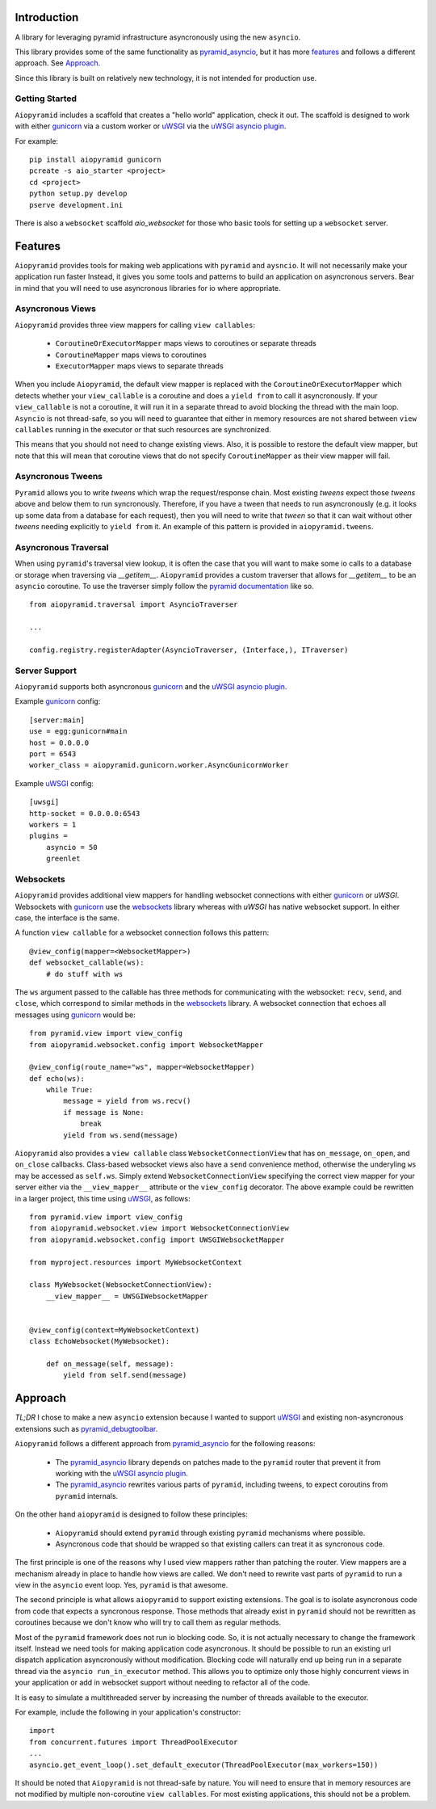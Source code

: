 Introduction
============

A library for leveraging pyramid infrastructure asyncronously using the new ``asyncio``.

This library provides some of the same functionality as
`pyramid_asyncio`_, but it has more `features`_
and follows a different approach. See `Approach`_.

Since this library is built on relatively new technology, it is not intended for production use.

Getting Started
---------------

``Aiopyramid`` includes a scaffold that creates a "hello world" application,
check it out. The scaffold is designed to work with either `gunicorn`_
via a custom worker or `uWSGI`_ via the `uWSGI asyncio plugin`_.

For example:

::

    pip install aiopyramid gunicorn
    pcreate -s aio_starter <project>
    cd <project>
    python setup.py develop
    pserve development.ini

There is also a ``websocket`` scaffold `aio_websocket` for those who basic tools for setting up
a ``websocket`` server.

Features
========
``Aiopyramid`` provides tools for making web applications with ``pyramid`` and ``aysncio``.
It will not necessarily make your application run faster Instead, it gives you some tools
and patterns to build an application on asyncronous servers.
Bear in mind that you will need to use asyncronous libraries for io where appropriate.

Asyncronous Views
-----------------
``Aiopyramid`` provides three view mappers for calling ``view callables``:

    * ``CoroutineOrExecutorMapper`` maps views to coroutines or separate threads
    * ``CoroutineMapper`` maps views to coroutines
    * ``ExecutorMapper`` maps views to separate threads

When you include ``Aiopyramid``,
the default view mapper is replaced with the ``CoroutineOrExecutorMapper``
which detects whether your ``view_callable`` is a coroutine and does a ``yield from`` to
call it asyncronously. If your ``view_callable`` is not a coroutine, it will run it in a
separate thread to avoid blocking the thread with the main loop. ``Asyncio`` is not thread-safe,
so you will need to guarantee that either in memory resources are not shared between ``view callables``
running in the executor or that such resources are synchronized.

This means that you should not need to change existing views. Also,
it is possible to restore the default view mapper, but note that this will mean that
coroutine views that do not specify ``CoroutineMapper`` as their view mapper will fail.

Asyncronous Tweens
------------------
``Pyramid`` allows you to write `tweens` which wrap the request/response chain. Most
existing `tweens` expect those `tweens` above and below them to run syncronously. Therefore,
if you have a tween that needs to run asyncronously (e.g. it looks up some data from a
database for each request), then you will need to write that `tween` so that it can wait
without other `tweens` needing explicitly to ``yield from`` it. An example of this pattern
is provided in ``aiopyramid.tweens``.

Asyncronous Traversal
---------------------
When using ``pyramid``'s traversal view lookup, it is often the case that you will want to
make some io calls to a database or storage when traversing via `__getitem__`. ``Aiopyramid``
provides a custom traverser that allows for `__getitem__` to be an ``asyncio`` coroutine. To
use the traverser simply follow the `pyramid documentation <http://docs.pylonsproject.org/
projects/pyramid/en/1.0-branch/narr/hooks.html#changing-the-traverser>`_ like so.

::

    from aiopyramid.traversal import AsyncioTraverser

    ...

    config.registry.registerAdapter(AsyncioTraverser, (Interface,), ITraverser)

Server Support
--------------
``Aiopyramid`` supports both asyncronous `gunicorn`_ and the `uWSGI asyncio plugin`_.

Example `gunicorn`_ config:

::

    [server:main]
    use = egg:gunicorn#main
    host = 0.0.0.0
    port = 6543
    worker_class = aiopyramid.gunicorn.worker.AsyncGunicornWorker

Example `uWSGI`_ config:

::

    [uwsgi]
    http-socket = 0.0.0.0:6543
    workers = 1
    plugins =
        asyncio = 50
        greenlet

Websockets
----------
``Aiopyramid`` provides additional view mappers for handling websocket connections with either
`gunicorn`_ or `uWSGI`. Websockets with `gunicorn`_ use the `websockets`_ library whereas with
`uWSGI` has native websocket support. In either case, the interface is the same.

A function ``view callable`` for a websocket connection follows this pattern:

::

    @view_config(mapper=<WebsocketMapper>)
    def websocket_callable(ws):
        # do stuff with ws


The ``ws`` argument passed to the callable has three methods for communicating with the websocket:
``recv``, ``send``, and ``close``, which correspond to similar methods in the `websockets`_ library.
A websocket connection that echoes all messages using `gunicorn`_  would be:

::

    from pyramid.view import view_config
    from aiopyramid.websocket.config import WebsocketMapper

    @view_config(route_name="ws", mapper=WebsocketMapper)
    def echo(ws):
        while True:
            message = yield from ws.recv()
            if message is None:
                break
            yield from ws.send(message)

``Aiopyramid`` also provides a ``view callable`` class ``WebsocketConnectionView`` that has ``on_message``,
``on_open``, and ``on_close`` callbacks. Class-based websocket views also have a ``send`` convenience method,
otherwise the underyling ``ws`` may be accessed as ``self.ws``. Simply extend ``WebsocketConnectionView``
specifying the correct view mapper for your server either via the ``__view_mapper__`` attribute or the
``view_config`` decorator. The above example could be rewritten in a larger project, this time using `uWSGI`_,
as follows:

::

    from pyramid.view import view_config
    from aiopyramid.websocket.view import WebsocketConnectionView
    from aiopyramid.websocket.config import UWSGIWebsocketMapper

    from myproject.resources import MyWebsocketContext

    class MyWebsocket(WebsocketConnectionView):
        __view_mapper__ = UWSGIWebsocketMapper


    @view_config(context=MyWebsocketContext)
    class EchoWebsocket(MyWebsocket):

        def on_message(self, message):
            yield from self.send(message)


Approach
========

`TL;DR` I chose to make a new ``asyncio`` extension because I wanted to support `uWSGI`_ and
existing non-asyncronous extensions such as `pyramid_debugtoolbar`_.

``Aiopyramid`` follows a different approach from `pyramid_asyncio`_ for the following reasons:

    -   The `pyramid_asyncio`_ library depends on patches made to the ``pyramid`` router that prevent it
        from working with the `uWSGI asyncio plugin`_.
    -   The `pyramid_asyncio`_ rewrites various parts of ``pyramid``,
        including tweens, to expect coroutins from ``pyramid`` internals.

On the other hand ``aiopyramid`` is designed to follow these principles:

    -   ``Aiopyramid`` should extend ``pyramid`` through existing ``pyramid`` mechanisms where possible.
    -    Asyncronous code that should be wrapped so that existing callers can treat it as syncronous code.

The first principle is one of the reasons why I used view mappers rather than patching the router.
View mappers are a mechanism already in place to handle how views are called. We don't need to rewrite
vast parts of ``pyramid`` to run a view in the ``asyncio`` event loop. Yes, ``pyramid`` is that awesome.

The second principle is what allows ``aiopyramid`` to support existing extensions. The goal is to isolate
asyncronous code from code that expects a syncronous response. Those methods that already exist in ``pyramid``
should not be rewritten as coroutines because we don't know who will
try to call them as regular methods.

Most of the ``pyramid`` framework does not run io blocking code. So, it is not actually necessary to change the
framework itself. Instead we need tools for making application code asyncronous. It should be possible
to run an existing url dispatch application asyncronously without modification. Blocking code will naturally end
up being run in a separate thread via the ``asyncio run_in_executor`` method. This allows you to optimize
only those highly concurrent views in your application or add in websocket support without needing to refactor
all of the code.

It is easy to simulate a multithreaded server by increasing the number of threads available to the executor.

For example, include the following in your application's constructor:

::

    import
    from concurrent.futures import ThreadPoolExecutor
    ...
    asyncio.get_event_loop().set_default_executor(ThreadPoolExecutor(max_workers=150))

It should be noted that ``Aiopyramid`` is not thread-safe by nature. You will need to ensure that in memory
resources are not modified by multiple non-coroutine ``view callables``. For most existing applications, this
should not be a problem.

.. _pyramid_asyncio: https://github.com/mardiros/pyramid_asyncio
.. _gunicorn: http://gunicorn.org
.. _uWSGI: https://github.com/unbit/uwsgi
.. _pyramid_debugtoolbar: https://github.com/Pylons/pyramid_debugtoolbar
.. _uWSGI asyncio plugin: http://uwsgi-docs.readthedocs.org/en/latest/asyncio.html
.. _websockets: http://aaugustin.github.io/websockets/
